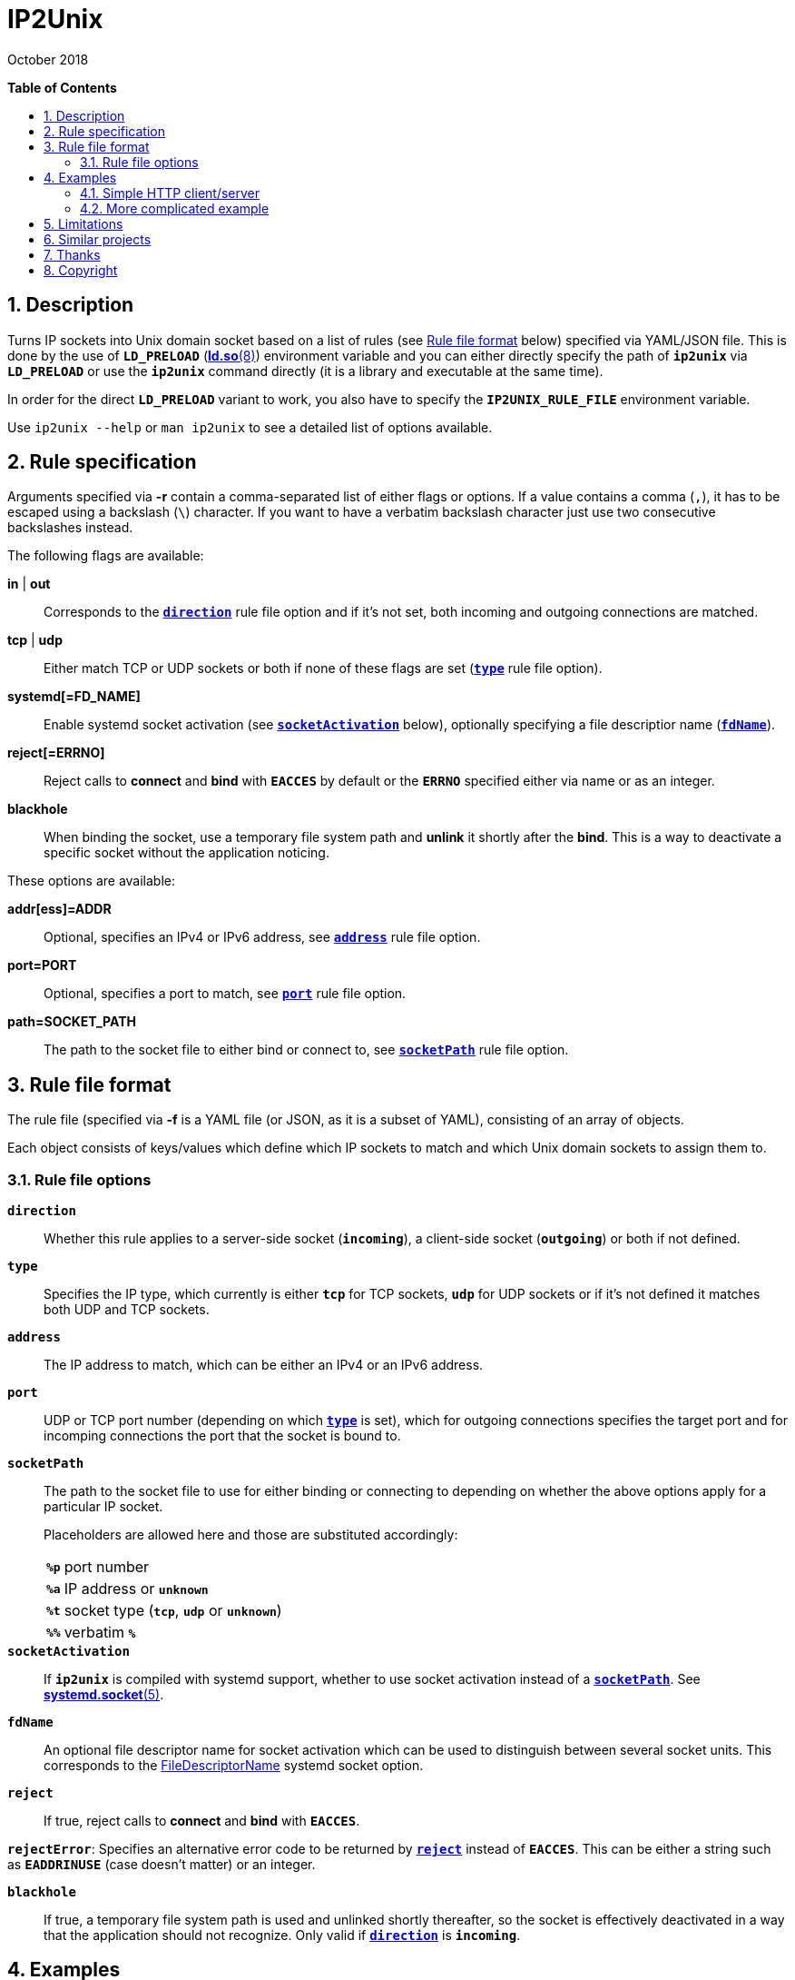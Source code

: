 = ip2unix(1)
ifndef::manmanual[:doctitle: IP2Unix]
:revdate: October 2018
ifndef::manmanual[]
:toc: macro
:numbered:
:toc-title:

*Table of Contents*

toc::[]
endif::[]

ifdef::manmanual[]
== Name

ip2unix - Turn IP sockets into Unix domain sockets

== Synopsis

*ip2unix* [-p] -f RULES_FILE        PROGRAM [ARGS...] +
*ip2unix* [-p] -F RULES_DATA        PROGRAM [ARGS...] +
*ip2unix* [-p] -r RULE [-r RULE]... PROGRAM [ARGS...] +
*ip2unix* [-p] -c -f RULES_FILE +
*ip2unix* [-p] -c -F RULES_DATA +
*ip2unix* [-p] -c -r RULE [-r RULE]... +
*ip2unix* -h

endif::[]

ifndef::manmanual[]
:1: http://man7.org/linux/man-pages/man8/ld.so.8.html#ENVIRONMENT
:2: http://man7.org/linux/man-pages/man2/accept.2.html
:3: https://www.freedesktop.org/software/systemd/man/systemd.socket.html
:4: pass:attributes,quotes[{3}#FileDescriptorName=]

:LD_PRELOAD: pass:attributes,quotes[*`LD_PRELOAD`* ({1}[*ld.so*(8)])]
:syscall_accept: pass:attributes,quotes[{2}[*accept*(2)]]
:systemd_socket: pass:attributes,quotes[{3}[*systemd.socket*(5)]]
:fdname: pass:attributes,quotes[{4}[FileDescriptorName]]
:rulefileformat: <<Rule file format>>
endif::[]
ifdef::manmanual[]
:LD_PRELOAD: pass:quotes[*`LD_PRELOAD`* (see *ld.so*(8))]
:syscall_accept: pass:quotes[*accept*(2)]
:systemd_socket: pass:quotes[*systemd.socket*(5)]
:fdname: pass:quotes[FileDescriptorName (see *systemd.socket*(5))]
:rulefileformat: pass:quotes[*RULE FILE FORMAT*]
endif::[]

:lgpl_url: https://www.gnu.org/licenses/lgpl-3.0.html

ifndef::without-systemd[:systemd_comma: ,]
ifdef::without-systemd[:systemd_comma:]

ifndef::without-systemd[:systemd_backslash: \]
ifdef::without-systemd[:systemd_backslash:]

== Description

Turns IP sockets into Unix domain socket based on a list of rules (see
{rulefileformat} below) specified via YAML/JSON file. This is done by the use
of {LD_PRELOAD} environment variable and you can either directly specify the
path of *`ip2unix`* via *`LD_PRELOAD`* or use the *`ip2unix`* command directly
(it is a library and executable at the same time).

In order for the direct *`LD_PRELOAD`* variant to work, you also have to
specify the *`IP2UNIX_RULE_FILE`* environment variable.

ifndef::manmanual[]

Use `ip2unix --help` or `man ip2unix` to see a detailed list of options
available.

endif::[]

ifdef::manmanual[]

== Options

*-c, --check*::
  This is to validate whether the rule file is correct and the program
  just prints all validation errors to stderr and exits with exit code *0*
  if validation was successful and *1* if not.

*-h, --help*::
  Show command line usage and help.

*-p, --print*::
  Print out the rules that are in effect in a tabular format. If you don't
  want to run the *PROGRAM*, you can use the *-c* option to exit after
  printing the rules.

*-r RULESPEC, --rule=RULESPEC*::
  A single rule for one particular socket to match, can be used several times
  to specify a set of rules similar to the sequence of the rule file.

*-f RULESFILE, --rules-file=RULESFILE*::
  Specifies a YAML or JSON file consisting of a sequence of rules.

*-F RULESDATA, --rules-data=RULESDATA*::
  Similar to *-f*, but instead of specifying a file, directly pass the contents
  as an argument.

endif::[]

== Rule specification

Arguments specified via *-r* contain a comma-separated list of either flags or
options. If a value contains a comma (`,`), it has to be escaped using a
backslash (`\`) character. If you want to have a verbatim backslash character
just use two consecutive backslashes instead.

The following flags are available:

*in* | *out*::
  Corresponds to the <<rule-opt-direction,*`direction`*>> rule file option and
  if it's not set, both incoming and outgoing connections are matched.

*tcp* | *udp*::
  Either match TCP or UDP sockets or both if none of these flags are set
  (<<rule-opt-type,*`type`*>> rule file option).

ifndef::without-systemd[]
ifndef::systemd-no-fdnames[]
*systemd[=FD_NAME]*::
  Enable systemd socket activation
  (see <<rule-opt-socket-activation,*`socketActivation`*>> below), optionally
  specifying a file descriptior name (<<rule-opt-fdname,*`fdName`*>>).
endif::systemd-no-fdnames[]
ifdef::systemd-no-fdnames[]
*systemd*::
  Enable systemd socket activation
  (see <<rule-opt-socket-activation,*`socketActivation`*>> below).
endif::systemd-no-fdnames[]
endif::[]

*reject[=ERRNO]*::
  Reject calls to *connect* and *bind* with *`EACCES`* by default or the
  *`ERRNO`* specified either via name or as an integer.

*blackhole*::
  When binding the socket, use a temporary file system path and *unlink* it
  shortly after the *bind*. This is a way to deactivate a specific socket
  without the application noticing.

These options are available:

*addr[ess]=ADDR*::
  Optional, specifies an IPv4 or IPv6 address, see
  <<rule-opt-address,*`address`*>> rule file option.

*port=PORT*::
  Optional, specifies a port to match, see <<rule-opt-port,*`port`*>> rule file
  option.

*path=SOCKET_PATH*::
  The path to the socket file to either bind or connect to, see
  <<rule-socket-path,*`socketPath`*>> rule file option.

== Rule file format

The rule file (specified via *-f* is a YAML file (or JSON, as it is a subset of
YAML), consisting of an array of objects.

Each object consists of keys/values which define which IP sockets to match
and which Unix domain sockets to assign them to.

=== Rule file options

[[rule-opt-direction]]*`direction`*::

Whether this rule applies to a server-side socket (*`incoming`*), a client-side
socket (*`outgoing`*) or both if not defined.

[[rule-opt-type]]*`type`*::

Specifies the IP type, which currently is either *`tcp`* for TCP sockets,
*`udp`* for UDP sockets or if it's not defined it matches both UDP and TCP
sockets.

[[rule-opt-address]]*`address`*::

The IP address to match, which can be either an IPv4 or an IPv6 address.

[[rule-opt-port]]*`port`*::

UDP or TCP port number (depending on which <<rule-opt-type,*`type`*>> is set),
which for outgoing connections specifies the target port and for incomping
connections the port that the socket is bound to.

[[rule-socket-path]]*`socketPath`*::

The path to the socket file to use for either binding or connecting to
depending on whether the above options apply for a particular IP socket.
+
Placeholders are allowed here and those are substituted accordingly:
+
[horizontal]
*`%p`*;; port number
*`%a`*;; IP address or *`unknown`*
*`%t`*;; socket type (*`tcp`*, *`udp`* or *`unknown`*)
*`%%`*;; verbatim *`%`*

ifndef::without-systemd[]
[[rule-opt-socket-activation]]*`socketActivation`*::
ifndef::manmanual[]
If *`ip2unix`* is compiled with systemd support, whether to use socket
activation
endif::[]
ifdef::manmanual[]
Whether to use systemd socket activation
endif::[]
instead of a <<rule-socket-path,*`socketPath`*>>. See {systemd_socket}.

ifndef::systemd-no-fdnames[]
[[rule-opt-fdname]]*`fdName`*::
An optional file descriptor name for socket activation which can be used to
distinguish between several socket units. This corresponds to the {fdname}
systemd socket option.
endif::systemd-no-fdnames[]
endif::[]

*`reject`*::
  If true, reject calls to *connect* and *bind* with *`EACCES`*.

*`rejectError`*:
  Specifies an alternative error code to be returned by
  <<rule-reject,*`reject`*>> instead of *`EACCES`*. This can be either a string
  such as *`EADDRINUSE`* (case doesn't matter) or an integer.

*`blackhole`*::
  If true, a temporary file system path is used and unlinked shortly
  thereafter, so the socket is effectively deactivated in a way that the
  application should not recognize. Only valid if
  <<rule-opt-direction,*`direction`*>> is *`incoming`*.

== Examples

=== Simple HTTP client/server

On the server side with the rule file *`rules-server.yaml`*:

[source,yaml]
---------------------------------------------------------------------
- direction: incoming
  socketPath: /tmp/test.socket
---------------------------------------------------------------------

The following command spawns a small test web server listening on
*`/tmp/test.socket`*:

[source,sh-session]
---------------------------------------------------------------------
$ ip2unix -f rules-server.yaml python -m SimpleHTTPServer 8000
---------------------------------------------------------------------

The same can be achieved using *-r*:

[source,sh-session]
---------------------------------------------------------------------
$ ip2unix -r in,path=/tmp/test.socket python -m SimpleHTTPServer 8000
---------------------------------------------------------------------

On the client side with *`rules-client.yaml`*:

[source,yaml]
---------------------------------------------------------------------
- direction: outgoing
  socketPath: /tmp/test.socket
---------------------------------------------------------------------

This connects to the test server listening on *`/tmp/test.socket`*
and should show the directory listing:

[source,sh-session]
---------------------------------------------------------------------
$ ip2unix -f rules-client.yaml curl http://1.2.3.4/
---------------------------------------------------------------------

With the *-r* option:

[source,sh-session]
---------------------------------------------------------------------
$ ip2unix -r out,path=/tmp/test.socket curl http://1.2.3.4/
---------------------------------------------------------------------

=== More complicated example

[source,yaml]
--------------------------------------------
- direction: outgoing                 ## <1>
  type: tcp
  socketPath: /run/some.socket
- direction: incoming                 ## <2>
  address: 1.2.3.4
  socketPath: /run/another.socket
- direction: incoming                 ## <3>
  port: 80
  address: abcd::1
  blackhole: true
- direction: incoming                 ## <4>
  port: 80
  reject: true
  rejectError: EADDRINUSE
ifndef::without-systemd[]
- direction: incoming                 ## <5>
  type: tcp
  port: 22
  socketActivation: true
ifndef::systemd-no-fdnames[]
  fdName: ssh
endif::systemd-no-fdnames[]
endif::without-systemd[]
--------------------------------------------

<1> This rule will redirect *all* TCP connections to the Unix domain socket at
    *`/run/some.socket`*.
<2> Matches the socket that listens to any port on the IPv4 address *`1.2.3.4`*
    and instead binds it to the Unix domain socket at *`/run/another.socket`*.
<3> The application may bind to the IPv6 address *`abcd::1`* on port 80 but it
    won't get any connections, because no socket path exists.
<4> Trying to bind to port 80 on addresses other than *`abcd::1`* will result
    in an *`EADDRINUSE`* error.
ifndef::without-systemd[]
<5> Will prevent the TCP socket that would listen on port 22 to not listen at
    all and instead use
ifndef::systemd-no-fdnames[]
    the systemd-provided file descriptor named *`ssh`*
endif::systemd-no-fdnames[]
ifdef::systemd-no-fdnames[]
    the first systemd-provided file descriptor available
endif::systemd-no-fdnames[]
    for operations like {syscall_accept}.
endif::[]

The same can be achieved solely using *-r* commandline arguments:

ifndef::systemd-no-fdnames[:example_fdname_arg: =ssh]
ifdef::systemd-no-fdnames[:example_fdname_arg:]

[source,sh-session]
[subs="attributes"]
----------------------------------------------------------------------------
$ ip2unix -r out,tcp,path=/run/some.socket \
          -r in,addr=1.2.3.4,path=/run/another.socket \
          -r in,port=80,reject=EADDRINUSE {systemd_backslash}
ifndef::without-systemd[]
          -r in,tcp,port=22,systemd{example_fdname_arg}
endif::without-systemd[]
----------------------------------------------------------------------------

== Limitations

If a client which is already using Unix *datagram* sockets sends packets via
*`sendto`* or *`sendmsg`* to a socket provided by *ip2unix* without binding
first, *ip2unix* is not able to identify the peer and will subsequently reject
the packet. This is not the case when using *ip2unix* itself on the the client
side and it also doesn't seem to be very common as the author so far didn't
find such an application in the wild.

However, if this really is an issue to you, the recommended workaround is
either to use *ip2unix* to wrap the client (if it supports IP sockets) or fix
the server to natively use Unix domain sockets.

ifdef::manmanual[]

== Environment variables

`IP2UNIX_RULE_FILE`::
  When used in conjunction with {LD_PRELOAD}, this environment variable has to
  be set as well, specifying the absolute path to the rule file (see
  {rulefileformat} above).

== See also

*accept*(2),
*bind*(2),
*connect*(2),
*listen*(2),
*socket*(2){systemd_comma}
ifndef::without-systemd[*systemd.socket*(5)]

endif::[]

ifndef::manmanual[]

== Similar projects

https://cwrap.org/socket_wrapper.html[socket_wrapper]::

The goal is a different one here and its main use is testing. Instead of
using rules, *socket_wrapper* turns *all* of the IP sockets into Unix sockets
and uses a central directory to do the mapping.
+
Containing all Unix sockets into one directory has the nice effect that it's
easy to map *any* address/port combination to Unix sockets. While this is way
easier to implement than our approach it has the drawback that everything is
contained and no IP communication is possible anymore.

== Thanks

Special thanks to the https://nlnet.nl/[NLnet foundation] for sponsoring this
work.

endif::[]

ifdef::manmanual[]

== Author

Written by aszlig <aszlig@nix.build>

endif::[]

== Copyright

Copyright (C) 2018 aszlig. License LGPLv3: GNU LGPL version 3 only
<{lgpl_url}>.

This is free software: you are free to change and redistribute it.
There is NO WARRANTY, to the extent permitted by law.
